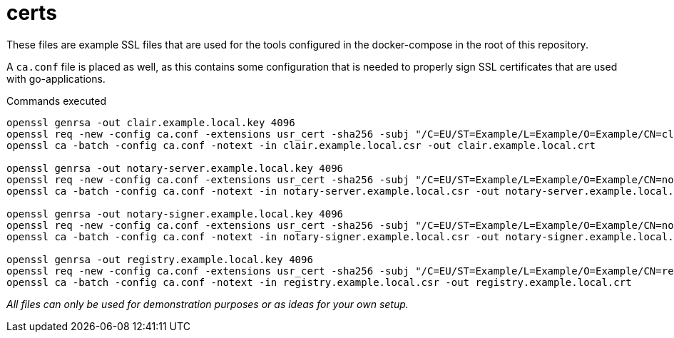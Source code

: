 = certs

These files are example SSL files that are used for the tools configured in the docker-compose in the root of this repository.

A `ca.conf` file is placed as well, as this contains some configuration that is needed to properly sign SSL certificates that are used with go-applications.

.Commands executed
[source,bash]
----
openssl genrsa -out clair.example.local.key 4096
openssl req -new -config ca.conf -extensions usr_cert -sha256 -subj "/C=EU/ST=Example/L=Example/O=Example/CN=clair.example.local" -key clair.example.local.key -out clair.example.local.csr
openssl ca -batch -config ca.conf -notext -in clair.example.local.csr -out clair.example.local.crt

openssl genrsa -out notary-server.example.local.key 4096
openssl req -new -config ca.conf -extensions usr_cert -sha256 -subj "/C=EU/ST=Example/L=Example/O=Example/CN=notary-server.example.local" -key notary-server.example.local.key -out notary-server.example.local.csr
openssl ca -batch -config ca.conf -notext -in notary-server.example.local.csr -out notary-server.example.local.crt

openssl genrsa -out notary-signer.example.local.key 4096
openssl req -new -config ca.conf -extensions usr_cert -sha256 -subj "/C=EU/ST=Example/L=Example/O=Example/CN=notary-signer.example.local" -key notary-signer.example.local.key -out notary-signer.example.local.csr
openssl ca -batch -config ca.conf -notext -in notary-signer.example.local.csr -out notary-signer.example.local.crt

openssl genrsa -out registry.example.local.key 4096
openssl req -new -config ca.conf -extensions usr_cert -sha256 -subj "/C=EU/ST=Example/L=Example/O=Example/CN=registry.example.local" -key registry.example.local.key -out registry.example.local.csr
openssl ca -batch -config ca.conf -notext -in registry.example.local.csr -out registry.example.local.crt
----

_All files can only be used for demonstration purposes or as ideas for your own setup._
